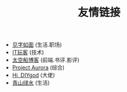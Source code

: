 #+TITLE: 友情链接
#+OPTIONS: toc:nil H:2 num:0 title:nil

 * [[https://hiwannz.com][见字如面]] (生活.职场)
 * [[https://www.91the.top][IT玩客]] (技术)
 * [[https://www.boatsky.com][太空船博客]] (前端.书评.影评)
 * [[https://mikukonai.com][Project Aurora]] (综合)
 * [[https://diygod.me][Hi, DIYgod]] (大佬)
 * [[https://www.huhexian.com][青山绿水]] (生活)
